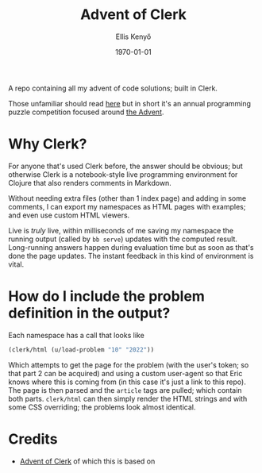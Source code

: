 #+title: Advent of Clerk
#+author: Ellis Kenyő
#+date: \today
#+latex_class: chameleon

[[https://github.com/elken/aoc/actions/workflows/deploy.yml][https://github.com/elken/aoc/actions/workflows/deploy.yml/badge.svg]]

A repo containing all my advent of code solutions; built in Clerk.

Those unfamiliar should read [[https://adventofcode.com/2022/about][here]] but in short it's an annual programming puzzle
competition focused around [[https://en.wikipedia.org/wiki/Advent_calendar][the Advent]].

* Why Clerk?

For anyone that's used Clerk before, the answer should be obvious; but otherwise
Clerk is a notebook-style live programming environment for Clojure that also
renders comments in Markdown.

Without needing extra files (other than 1 index page) and adding in some
comments, I can export my namespaces as HTML pages with examples; and even use
custom HTML viewers.

Live is /truly/ live, within milliseconds of me saving my namespace the running
output (called by =bb serve=) updates with the computed result. Long-running
answers happen during evaluation time but as soon as that's done the page
updates. The instant feedback in this kind of environment is vital.

* How do I include the problem definition in the output?
Each namespace has a call that looks like

#+begin_src clojure
(clerk/html (u/load-problem "10" "2022"))
#+end_src

Which attempts to get the page for the problem (with the user's token; so that
part 2 can be acquired) and using a custom user-agent so that Eric knows where
this is coming from (in this case it's just a link to this repo). The page is
then parsed and the =article= tags are pulled; which contain both parts.
=clerk/html= can then simply render the HTML strings and with some CSS overriding;
the problems look almost identical.

* Credits
- [[https://github.com/nextjournal/advent-of-clerk][Advent of Clerk]] of which this is based on
